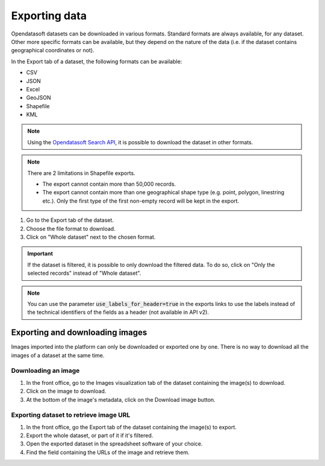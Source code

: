 Exporting data
==============

.. image:: images/export.png
   :alt: Export a dataset

Opendatasoft datasets can be downloaded in various formats. Standard formats are always available, for any dataset. Other more specific formats can be available, but they depend on the nature of the data (i.e. if the dataset contains geographical coordinates or not).

In the Export tab of a dataset, the following formats can be available:

- CSV
- JSON
- Excel
- GeoJSON
- Shapefile
- KML

.. admonition:: Note
   :class: note

   Using the `Opendatasoft Search API <https://help.opendatasoft.com/apis/ods-search-v2/#exporting-records>`_, it is possible to download the dataset in other formats.

.. admonition:: Note
   :class: note

   There are 2 limitations in Shapefile exports.

   - The export cannot contain more than 50,000 records.
   - The export cannot contain more than one geographical shape type (e.g. point, polygon, linestring etc.). Only the first type of the first non-empty record will be kept in the export.

1. Go to the Export tab of the dataset.
2. Choose the file format to download.
3. Click on "Whole dataset" next to the chosen format.

.. admonition:: Important
   :class: important

   If the dataset is filtered, it is possible to only download the filtered data. To do so, click on "Only the selected records" instead of "Whole dataset".

.. admonition:: Note
   :class: note

   You can use the parameter :code:`use_labels_for_header=true` in the exports links to use the labels instead of the technical identifiers of the fields as a header (not available in API v2).


Exporting and downloading images
--------------------------------

Images imported into the platform can only be downloaded or exported one by one. There is no way to download all the images of a dataset at the same time.

Downloading an image
~~~~~~~~~~~~~~~~~~~~

1. In the front office, go to the Images visualization tab of the dataset containing the image(s) to download.
2. Click on the image to download.
3. At the bottom of the image's metadata, click on the Download image button.

Exporting dataset to retrieve image URL
~~~~~~~~~~~~~~~~~~~~~~~~~~~~~~~~~~~~~~~

1. In the front office, go the Export tab of the dataset containing the image(s) to export.
2. Export the whole dataset, or part of it if it's filtered.
3. Open the exported dataset in the spreadsheet software of your choice.
4. Find the field containing the URLs of the image and retrieve them.
